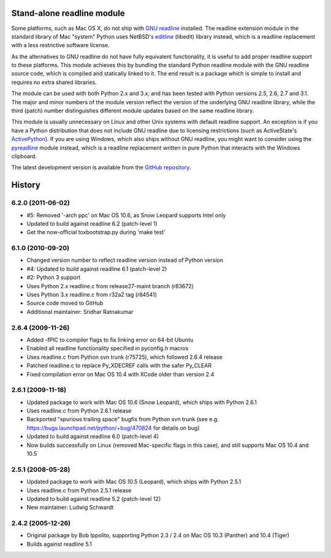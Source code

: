 Stand-alone readline module
===========================

Some platforms, such as Mac OS X, do not ship with `GNU readline`_ installed.
The readline extension module in the standard library of Mac "system" Python
uses NetBSD's `editline`_ (libedit) library instead, which is a readline
replacement with a less restrictive software license.

As the alternatives to GNU readline do not have fully equivalent functionality,
it is useful to add proper readline support to these platforms. This module
achieves this by bundling the standard Python readline module with the GNU
readline source code, which is compiled and statically linked to it. The end
result is a package which is simple to install and requires no extra shared
libraries.

The module can be used with both Python 2.x and 3.x, and has been tested with
Python versions 2.5, 2.6, 2.7 and 3.1. The major and minor numbers of the module
version reflect the version of the underlying GNU readline library, while the
third (patch) number distinguishes different module updates based on the same
readline library.

This module is usually unnecessary on Linux and other Unix systems with default
readline support. An exception is if you have a Python distribution that does
not include GNU readline due to licensing restrictions (such as ActiveState's
`ActivePython`_). If you are using Windows, which also ships without GNU 
readline, you might want to consider using the `pyreadline`_ module instead, 
which is a readline replacement written in pure Python that interacts with the
Windows clipboard. 

The latest development version is available from the `GitHub repository`_.

.. _GNU readline: http://www.gnu.org/software/readline/
.. _editline: http://www.thrysoee.dk/editline/
.. _ActivePython: http://community.activestate.com/faq/why-doesnt-activepython-u
.. _pyreadline: http://pypi.python.org/pypi/pyreadline
.. _GitHub repository: http://github.com/ludwigschwardt/python-readline


History
=======

6.2.0 (2011-06-02)
------------------

* #5: Removed '-arch ppc' on Mac OS 10.6, as Snow Leopard supports Intel only
* Updated to build against readline 6.2 (patch-level 1)
* Get the now-official toxbootstrap.py during 'make test'

6.1.0 (2010-09-20)
------------------

* Changed version number to reflect readline version instead of Python version
* #4: Updated to build against readline 6.1 (patch-level 2)
* #2: Python 3 support
* Uses Python 2.x readline.c from release27-maint branch (r83672)
* Uses Python 3.x readline.c from r32a2 tag (r84541)
* Source code moved to GitHub
* Additional maintainer: Sridhar Ratnakumar

2.6.4 (2009-11-26)
------------------

* Added -fPIC to compiler flags to fix linking error on 64-bit Ubuntu
* Enabled all readline functionality specified in pyconfig.h macros
* Uses readline.c from Python svn trunk (r75725), which followed 2.6.4 release
* Patched readline.c to replace Py_XDECREF calls with the safer Py_CLEAR
* Fixed compilation error on Mac OS 10.4 with XCode older than version 2.4

2.6.1 (2009-11-18)
------------------

* Updated package to work with Mac OS 10.6 (Snow Leopard), which ships with 
  Python 2.6.1
* Uses readline.c from Python 2.6.1 release
* Backported "spurious trailing space" bugfix from Python svn trunk (see e.g. 
  https://bugs.launchpad.net/python/+bug/470824 for details on bug)
* Updated to build against readline 6.0 (patch-level 4)
* Now builds successfully on Linux (removed Mac-specific flags in this case),
  and still supports Mac OS 10.4 and 10.5

2.5.1 (2008-05-28)
------------------

* Updated package to work with Mac OS 10.5 (Leopard), which ships with Python 
  2.5.1
* Uses readline.c from Python 2.5.1 release
* Updated to build against readline 5.2 (patch-level 12)
* New maintainer: Ludwig Schwardt

2.4.2 (2005-12-26)
------------------

* Original package by Bob Ippolito, supporting Python 2.3 / 2.4 on Mac OS 10.3 
  (Panther) and 10.4 (Tiger)
* Builds against readline 5.1


